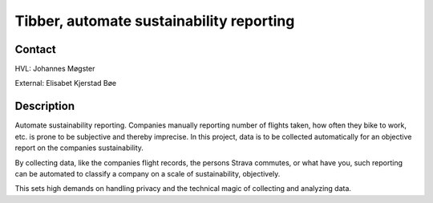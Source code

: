 ****************************
Tibber, automate sustainability reporting
****************************

Contact
==============================================
HVL: Johannes Møgster

External: Elisabet Kjerstad Bøe


Description
==============================================
Automate sustainability reporting. Companies manually reporting
number of flights taken, how often they bike to work, etc. is
prone to be subjective and thereby imprecise. In this project,
data is to be collected automatically for an objective report on the
companies sustainability.

By collecting data, like the companies flight records, the
persons Strava commutes, or what have you, such reporting can be automated to
classify a company on a scale of sustainability, objectively.

This sets high demands on handling privacy and the technical
magic of collecting and analyzing data.
